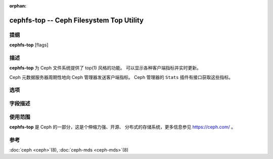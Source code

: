 :orphan:

==========================================
 cephfs-top -- Ceph Filesystem Top Utility
==========================================

.. program:: cephfs-top

提纲
====

| **cephfs-top** [flags]


描述
====

**cephfs-top** 为 Ceph 文件系统提供了 top(1) 风格的功能。
可以显示各种客户端指标并实时更新。

Ceph 元数据服务器周期性地向 Ceph 管理器发送客户端指标。
Ceph 管理器的 ``Stats`` 插件有接口获取这些指标。

选项
====

.. option:: --cluster

   集群：要连接的 Ceph 集群，默认是 ``ceph`` 。

.. option:: --id

   Id: 用于连接 Ceph 集群的客户端，默认是 ``fstop`` 。

.. option:: --selftest

   执行一次自检。这个模式对 ``stats`` 模块执行一次健全性检查。

字段描述
========
.. Descriptions of fields

.. describe:: chit

   cap hit rate

.. describe:: rlat

   读延时

.. describe:: wlat

   写延时

.. describe:: mlat

   元数据延时

.. describe:: dlease

   dentry lease rate

.. describe:: ofiles

   已打开文件的数量

.. describe:: oicaps

   number of pinned caps

.. describe:: oinodes

   打开的 inode 数量

.. describe:: rtio

   读 IO 的总量

.. describe:: wtio

   写 IO 的总量

.. describe:: raio

   读 IO 的平均尺寸

.. describe:: waio

   写 IO 的平均尺寸

.. describe:: rsp

   与上次刷新相比的读 IO 速度

.. describe:: wsp

   与上次刷新相比的写 IO 速度


使用范围
========

**cephfs-top** 是 Ceph 的一部分，这是个伸缩力强、开源、
分布式的存储系统，更多信息参见 https://ceph.com/ 。


参考
====

:doc:`ceph <ceph>`\(8),
:doc:`ceph-mds <ceph-mds>`\(8)
